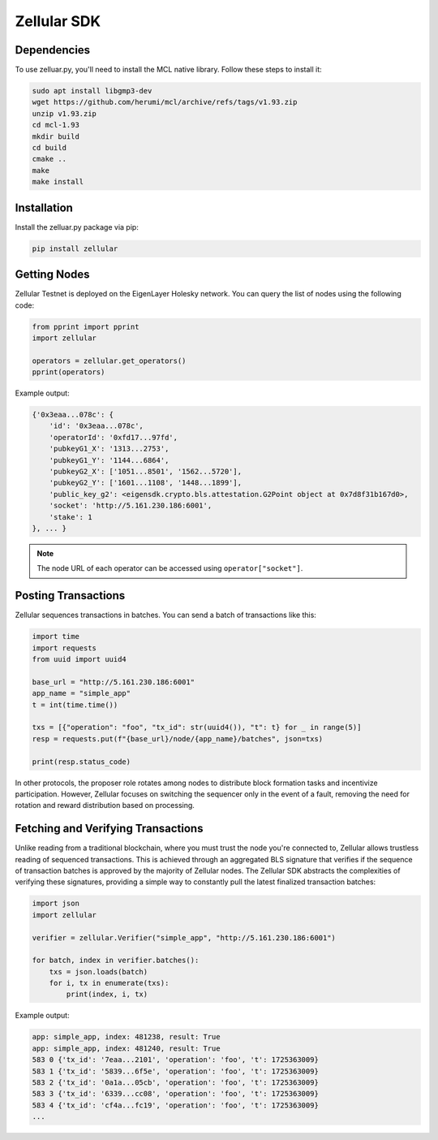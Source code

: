 Zellular SDK
============

Dependencies
------------

To use zelluar.py, you'll need to install the MCL native library. Follow these steps to install it:

.. code-block:: shell

    sudo apt install libgmp3-dev
    wget https://github.com/herumi/mcl/archive/refs/tags/v1.93.zip
    unzip v1.93.zip
    cd mcl-1.93
    mkdir build
    cd build
    cmake ..
    make
    make install

Installation
------------

Install the zelluar.py package via pip:

.. code-block:: shell

    pip install zellular

Getting Nodes
-------------

Zellular Testnet is deployed on the EigenLayer Holesky network. You can query the list of nodes using the following code:

.. code-block:: python

    from pprint import pprint
    import zellular

    operators = zellular.get_operators()
    pprint(operators)

Example output:

.. code-block:: shell

    {'0x3eaa...078c': {
        'id': '0x3eaa...078c',
        'operatorId': '0xfd17...97fd',
        'pubkeyG1_X': '1313...2753',
        'pubkeyG1_Y': '1144...6864',
        'pubkeyG2_X': ['1051...8501', '1562...5720'],
        'pubkeyG2_Y': ['1601...1108', '1448...1899'],
        'public_key_g2': <eigensdk.crypto.bls.attestation.G2Point object at 0x7d8f31b167d0>,
        'socket': 'http://5.161.230.186:6001',
        'stake': 1
    }, ... }


.. note::

   The node URL of each operator can be accessed using ``operator["socket"]``.

Posting Transactions
--------------------

Zellular sequences transactions in batches. You can send a batch of transactions like this:

.. code-block:: python

    import time
    import requests
    from uuid import uuid4

    base_url = "http://5.161.230.186:6001"
    app_name = "simple_app"
    t = int(time.time())

    txs = [{"operation": "foo", "tx_id": str(uuid4()), "t": t} for _ in range(5)]
    resp = requests.put(f"{base_url}/node/{app_name}/batches", json=txs)

    print(resp.status_code)

In other protocols, the proposer role rotates among nodes to distribute block formation tasks and incentivize participation. However, Zellular focuses on switching the sequencer only in the event of a fault, removing the need for rotation and reward distribution based on processing.

Fetching and Verifying Transactions
-----------------------------------

Unlike reading from a traditional blockchain, where you must trust the node you're connected to, Zellular allows trustless reading of sequenced transactions. This is achieved through an aggregated BLS signature that verifies if the sequence of transaction batches is approved by the majority of Zellular nodes. The Zellular SDK abstracts the complexities of verifying these signatures, providing a simple way to constantly pull the latest finalized transaction batches:

.. code-block:: python

    import json
    import zellular

    verifier = zellular.Verifier("simple_app", "http://5.161.230.186:6001")

    for batch, index in verifier.batches():
        txs = json.loads(batch)
        for i, tx in enumerate(txs):
            print(index, i, tx)

Example output:

.. code-block:: shell

    app: simple_app, index: 481238, result: True
    app: simple_app, index: 481240, result: True
    583 0 {'tx_id': '7eaa...2101', 'operation': 'foo', 't': 1725363009}
    583 1 {'tx_id': '5839...6f5e', 'operation': 'foo', 't': 1725363009}
    583 2 {'tx_id': '0a1a...05cb', 'operation': 'foo', 't': 1725363009}
    583 3 {'tx_id': '6339...cc08', 'operation': 'foo', 't': 1725363009}
    583 4 {'tx_id': 'cf4a...fc19', 'operation': 'foo', 't': 1725363009}
    ...